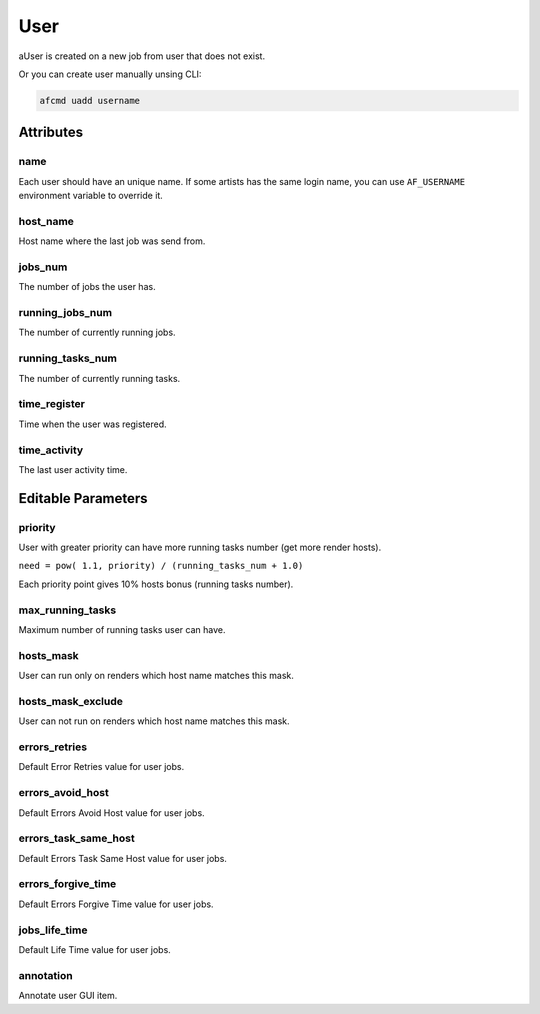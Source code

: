 ====
User
====

aUser is created on a new job from user that does not exist.

Or you can create user manually unsing CLI:

.. code-block:: bash

    afcmd uadd username

Attributes
==========

name
----
Each user should have an unique name.
If some artists has the same login name, you can use ``AF_USERNAME`` environment variable to override it.

host_name
---------
Host name where the last job was send from.

jobs_num
--------
The number of jobs the user has.

running_jobs_num
----------------
The number of currently running jobs.

running_tasks_num
-----------------
The number of currently running tasks.

time_register
-------------
Time when the user was registered.

time_activity
-------------
The last user activity time.


Editable Parameters
===================

priority
--------
User with greater priority can have more running tasks number (get more render hosts).

``need = pow( 1.1, priority) / (running_tasks_num + 1.0)``

Each priority point gives 10% hosts bonus (running tasks number).

max_running_tasks
-----------------
Maximum number of running tasks user can have.

hosts_mask
----------
User can run only on renders which host name matches this mask.

hosts_mask_exclude
------------------
User can not run on renders which host name matches this mask.

errors_retries
--------------
Default Error Retries value for user jobs.

errors_avoid_host
-----------------
Default Errors Avoid Host value for user jobs.

errors_task_same_host
---------------------
Default Errors Task Same Host value for user jobs.

errors_forgive_time
-------------------
Default Errors Forgive Time value for user jobs.

jobs_life_time
--------------
Default Life Time value for user jobs.

annotation
----------
Annotate user GUI item.

